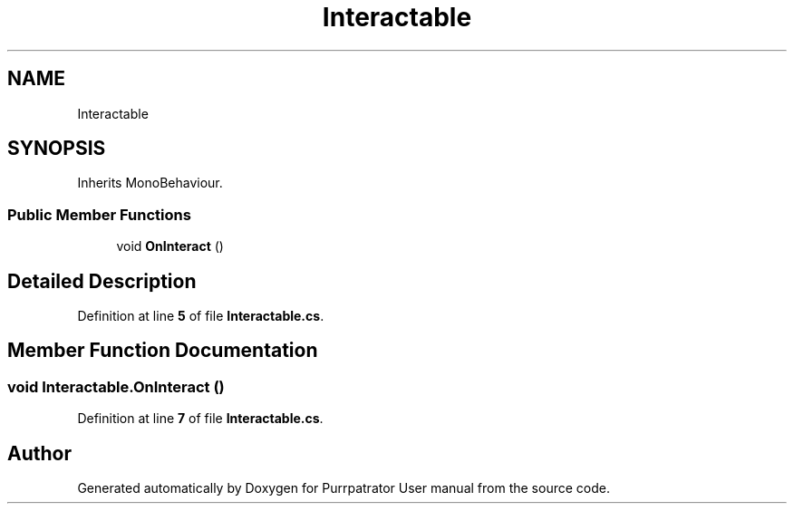 .TH "Interactable" 3 "Mon Apr 18 2022" "Purrpatrator User manual" \" -*- nroff -*-
.ad l
.nh
.SH NAME
Interactable
.SH SYNOPSIS
.br
.PP
.PP
Inherits MonoBehaviour\&.
.SS "Public Member Functions"

.in +1c
.ti -1c
.RI "void \fBOnInteract\fP ()"
.br
.in -1c
.SH "Detailed Description"
.PP 
Definition at line \fB5\fP of file \fBInteractable\&.cs\fP\&.
.SH "Member Function Documentation"
.PP 
.SS "void Interactable\&.OnInteract ()"

.PP
Definition at line \fB7\fP of file \fBInteractable\&.cs\fP\&.

.SH "Author"
.PP 
Generated automatically by Doxygen for Purrpatrator User manual from the source code\&.
